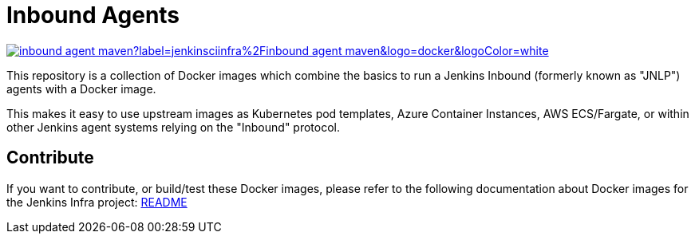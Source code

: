 = Inbound Agents

image:https://img.shields.io/docker/pulls/jenkinsciinfra/inbound-agent-maven?label=jenkinsciinfra%2Finbound-agent-maven&logo=docker&logoColor=white[link="https://hub.docker.com/r/jenkinsciinfra/inbound-agent-maven/tags"]

This repository is a collection of Docker images which combine the basics
to run a Jenkins Inbound (formerly known as "JNLP") agents with a Docker image.

This makes it easy to use upstream images as Kubernetes pod templates,
Azure Container Instances, AWS ECS/Fargate, or within other Jenkins agent
systems relying on the "Inbound" protocol.

== Contribute

If you want to contribute, or build/test these Docker images, please refer to the following documentation about Docker images for the Jenkins Infra project:
link:https://github.com/jenkins-infra/pipeline-library/blob/master/resources/io/jenkins/infra/docker/README.adoc[README]
